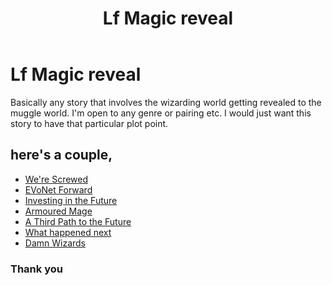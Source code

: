 #+TITLE: Lf Magic reveal

* Lf Magic reveal
:PROPERTIES:
:Author: onebigbrain
:Score: 3
:DateUnix: 1620596254.0
:DateShort: 2021-May-10
:FlairText: Request
:END:
Basically any story that involves the wizarding world getting revealed to the muggle world. I'm open to any genre or pairing etc. I would just want this story to have that particular plot point.


** here's a couple,

- [[https://www.fanfiction.net/s/10533939/1/We-re-Screwed][We're Screwed]]
- [[https://www.fanfiction.net/s/13559508/1/EVoNet-Forward][EVoNet Forward]]
- [[https://www.fanfiction.net/s/13106442/17/Investing-in-the-Future][Investing in the Future]]
- [[https://www.fanfiction.net/s/13825877/1/Armoured-Mage][Armoured Mage]]
- [[https://www.fanfiction.net/s/9443327/1/A-Third-Path-to-the-Future][A Third Path to the Future]]
- [[https://www.fanfiction.net/s/8026651/1/What-happened-next][What happened next]]
- [[https://www.fanfiction.net/s/7782623/1/Damn-Wizards][Damn Wizards]]
:PROPERTIES:
:Author: Firestorm_1001
:Score: 1
:DateUnix: 1620611480.0
:DateShort: 2021-May-10
:END:

*** Thank you
:PROPERTIES:
:Author: onebigbrain
:Score: 1
:DateUnix: 1620625937.0
:DateShort: 2021-May-10
:END:
